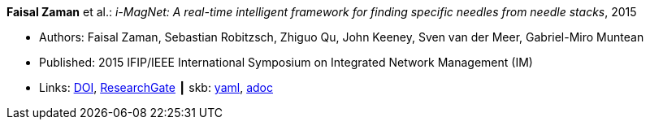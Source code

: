 //
// This file was generated by SKB-Dashboard, task 'lib-yaml2src'
// - on Wednesday November  7 at 00:23:12
// - skb-dashboard: https://www.github.com/vdmeer/skb-dashboard
//

*Faisal Zaman* et al.: _i-MagNet: A real-time intelligent framework for finding specific needles from needle stacks_, 2015

* Authors: Faisal Zaman, Sebastian Robitzsch, Zhiguo Qu, John Keeney, Sven van der Meer, Gabriel-Miro Muntean
* Published: 2015 IFIP/IEEE International Symposium on Integrated Network Management (IM)
* Links:
      link:https://doi.org/10.1109/INM.2015.7140391[DOI],
      link:https://www.researchgate.net/publication/277932222_i-MAGNET_A_Real-time_Intelligent_Framework_for_Finding_Specific_Needles_From_Needle_Stacks?_iepl%5BgeneralViewId%5D=1XpBhjOMWbMTUkR8B0PjMht8vQ01AZamMN3J&_iepl%5Bcontexts%5D%5B0%5D=searchReact&_iepl%5BviewId%5D=XaqFVGFLv6u0tUDpUX6pAFrjexCqXGw1cHeL&_iepl%5BsearchType%5D=publication&_iepl%5Bdata%5D%5BcountLessEqual20%5D=1&_iepl%5Bdata%5D%5BinteractedWithPosition1%5D=1&_iepl%5Bdata%5D%5BwithoutEnrichment%5D=1&_iepl%5Bposition%5D=1&_iepl%5BrgKey%5D=PB%3A277932222&_iepl%5BtargetEntityId%5D=PB%3A277932222&_iepl%5BinteractionType%5D=publicationTitle[ResearchGate]
    ┃ skb:
        https://github.com/vdmeer/skb/tree/master/data/library/inproceedings/2010/zaman-2015-im.yaml[yaml],
        https://github.com/vdmeer/skb/tree/master/data/library/inproceedings/2010/zaman-2015-im.adoc[adoc]

